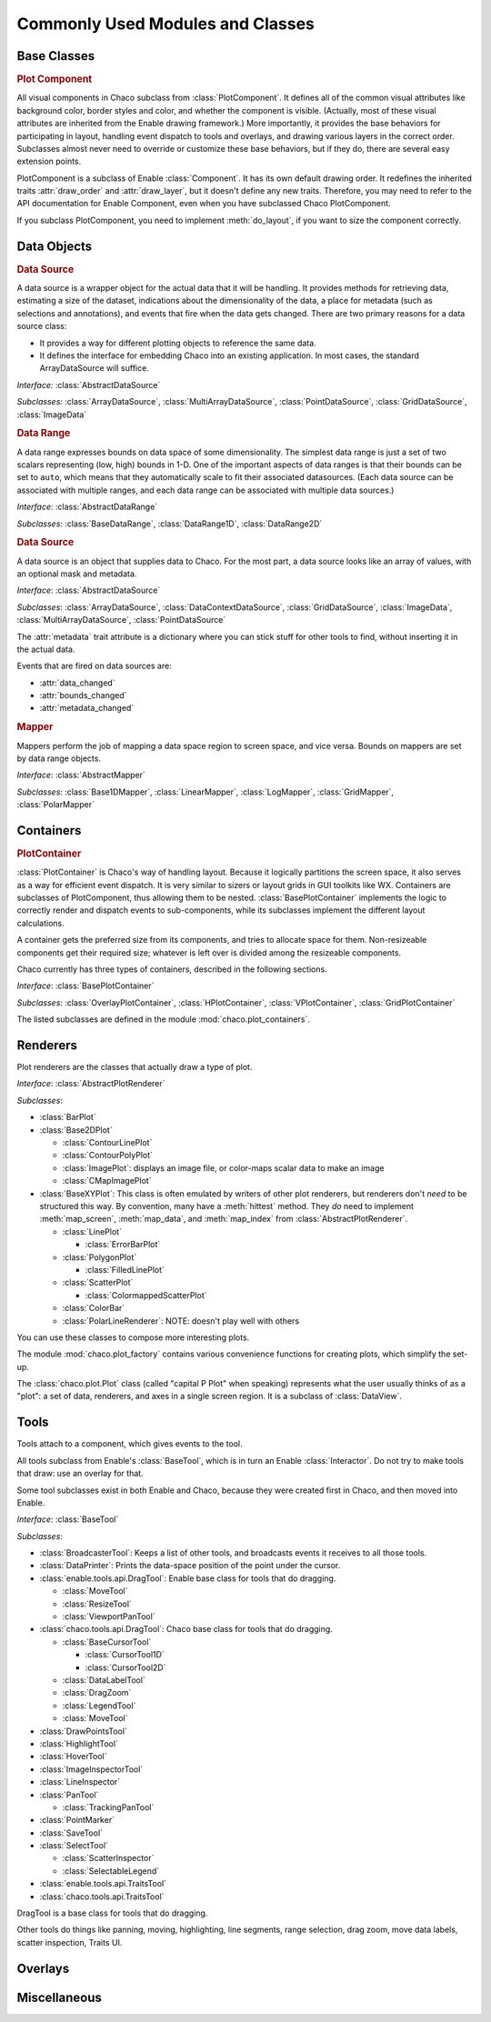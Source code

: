 
.. _modules_and_classes:

Commonly Used Modules and Classes
=================================

Base Classes
-----------------------------------------------------------------------------

.. rubric:: Plot Component

All visual components in Chaco subclass from :class:`PlotComponent`. It defines
all of the common visual attributes like background color, border styles and
color, and whether the component is visible. (Actually, most of these visual
attributes are inherited from the Enable drawing framework.) More importantly,
it provides the base behaviors for participating in layout, handling event
dispatch to tools and overlays, and drawing various layers in the correct order.
Subclasses almost never need to override or customize these base behaviors, but
if they do, there are several easy extension points.

PlotComponent is a subclass of Enable :class:`Component`. It has its
own default drawing order. It redefines the inherited traits :attr:`draw_order`
and :attr:`draw_layer`, but it doesn't define any new traits. Therefore, you
may need to refer to the API documentation for Enable Component,
even when you have subclassed Chaco PlotComponent.

If you subclass PlotComponent, you need to implement :meth:`do_layout`,
if you want to size the component correctly.


Data Objects
-----------------------------------------------------------------------------

.. rubric:: Data Source

A data source is a wrapper object for the actual data that it will be
handling. It provides methods for retrieving data, estimating a size of the
dataset, indications about the dimensionality of the data, a place for metadata
(such as selections and annotations), and events that fire when the data gets
changed. There are two primary reasons for a data source class:

* It provides a way for different plotting objects to reference the same data.
* It defines the interface for embedding Chaco into an existing application.
  In most cases, the standard ArrayDataSource will suffice.

*Interface:* :class:`AbstractDataSource`

*Subclasses:* :class:`ArrayDataSource`, :class:`MultiArrayDataSource`,
:class:`PointDataSource`, :class:`GridDataSource`, :class:`ImageData`

.. rubric:: Data Range

A data range expresses bounds on data space of some dimensionality. The simplest
data range is just a set of two scalars representing (low, high) bounds in 1-D.
One of the important aspects of data ranges is that their bounds can be set to
``auto``, which means that they automatically scale to fit their associated
datasources. (Each data source can be associated with multiple ranges,
and each data range can be associated with multiple data sources.)

*Interface*: :class:`AbstractDataRange`

*Subclasses*: :class:`BaseDataRange`, :class:`DataRange1D`, :class:`DataRange2D`

.. rubric:: Data Source

A data source is an object that supplies data to Chaco. For the most part, a
data source looks like an array of values, with an optional mask and metadata.

*Interface*: :class:`AbstractDataSource`

*Subclasses*: :class:`ArrayDataSource`, :class:`DataContextDataSource`,
:class:`GridDataSource`, :class:`ImageData`, :class:`MultiArrayDataSource`,
:class:`PointDataSource`

The :attr:`metadata` trait attribute is a dictionary where you can stick
stuff for other tools to find, without inserting it in the actual data.

Events that are fired on data sources are:

* :attr:`data_changed`
* :attr:`bounds_changed`
* :attr:`metadata_changed`


.. rubric:: Mapper

Mappers perform the job of mapping a data space region to screen space, and
vice versa. Bounds on mappers are set by data range objects.

*Interface*: :class:`AbstractMapper`

*Subclasses*: :class:`Base1DMapper`, :class:`LinearMapper`, :class:`LogMapper`,
:class:`GridMapper`, :class:`PolarMapper`


Containers
-----------------------------------------------------------------------------

.. rubric:: PlotContainer

:class:`PlotContainer` is Chaco's way of handling layout. Because it logically
partitions the screen space, it also serves as a way for efficient event
dispatch. It is very similar to sizers or layout grids in GUI toolkits like
WX. Containers are subclasses of PlotComponent, thus allowing them to
be nested. :class:`BasePlotContainer` implements the logic to correctly render
and dispatch events to sub-components, while its subclasses implement the
different layout calculations.

A container gets the preferred size from its components, and tries to allocate
space for them. Non-resizeable components get their required size; whatever is
left over is divided among the resizeable components.

Chaco currently has three types of containers,
described in the following sections.

*Interface*: :class:`BasePlotContainer`

*Subclasses*: :class:`OverlayPlotContainer`, :class:`HPlotContainer`,
:class:`VPlotContainer`, :class:`GridPlotContainer`

The listed subclasses are defined in the module
:mod:`chaco.plot_containers`.


Renderers
-----------------------------------------------------------------------------

Plot renderers are the classes that actually draw a type of plot.

*Interface*: :class:`AbstractPlotRenderer`

*Subclasses*:

* :class:`BarPlot`
* :class:`Base2DPlot`

  * :class:`ContourLinePlot`
  * :class:`ContourPolyPlot`
  * :class:`ImagePlot`: displays an image file, or color-maps scalar
    data to make an image
  * :class:`CMapImagePlot`

* :class:`BaseXYPlot`: This class is often emulated by writers of other
  plot renderers, but renderers don't *need* to be structured this way.
  By convention, many have a :meth:`hittest` method. They *do* need
  to implement :meth:`map_screen`, :meth:`map_data`, and :meth:`map_index`
  from :class:`AbstractPlotRenderer`.

  * :class:`LinePlot`

    * :class:`ErrorBarPlot`

  * :class:`PolygonPlot`

    * :class:`FilledLinePlot`

  * :class:`ScatterPlot`

    * :class:`ColormappedScatterPlot`

  * :class:`ColorBar`
  * :class:`PolarLineRenderer`: NOTE: doesn't play well with others

You can use these classes to compose more interesting plots.

The module :mod:`chaco.plot_factory` contains various convenience
functions for creating plots, which simplify the set-up.

The :class:`chaco.plot.Plot` class (called "capital P Plot" when
speaking) represents what the user usually thinks of as a "plot": a set of data,
renderers, and axes in a single screen region. It is a subclass of
:class:`DataView`.

Tools
-----------------------------------------------------------------------------

Tools attach to a component, which gives events to the tool.

All tools subclass from Enable's :class:`BaseTool`, which is in turn an Enable
:class:`Interactor`.  Do not try to make tools that draw: use an overlay for
that.

Some tool subclasses exist in both Enable and Chaco, because they were created
first in Chaco, and then moved into Enable.

*Interface*: :class:`BaseTool`

*Subclasses*:

* :class:`BroadcasterTool`: Keeps a list of other tools, and broadcasts
  events it receives to all those tools.
* :class:`DataPrinter`: Prints the data-space position of the point
  under the cursor.
* :class:`enable.tools.api.DragTool`: Enable base class
  for tools that do dragging.

  * :class:`MoveTool`
  * :class:`ResizeTool`
  * :class:`ViewportPanTool`

* :class:`chaco.tools.api.DragTool`: Chaco base class
  for tools that do dragging.

  * :class:`BaseCursorTool`

    * :class:`CursorTool1D`
    * :class:`CursorTool2D`

  * :class:`DataLabelTool`
  * :class:`DragZoom`
  * :class:`LegendTool`
  * :class:`MoveTool`

* :class:`DrawPointsTool`
* :class:`HighlightTool`
* :class:`HoverTool`
* :class:`ImageInspectorTool`
* :class:`LineInspector`
* :class:`PanTool`

  * :class:`TrackingPanTool`

* :class:`PointMarker`
* :class:`SaveTool`
* :class:`SelectTool`

  * :class:`ScatterInspector`
  * :class:`SelectableLegend`

* :class:`enable.tools.api.TraitsTool`
* :class:`chaco.tools.api.TraitsTool`

DragTool is a base class for tools that do dragging.

Other tools do things like panning, moving, highlighting, line segments, range selection, drag zoom, move data labels, scatter inspection, Traits UI.

Overlays
-----------------------------------------------------------------------------


Miscellaneous
-----------------------------------------------------------------------------


